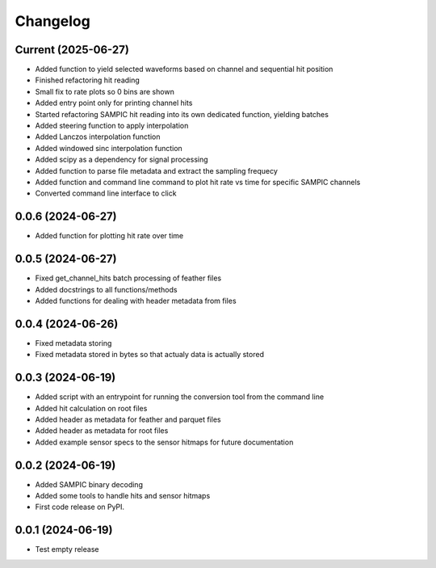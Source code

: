 Changelog
=========

Current (2025-06-27)
--------------------

* Added function to yield selected waveforms based on channel and sequential hit position
* Finished refactoring hit reading
* Small fix to rate plots so 0 bins are shown
* Added entry point only for printing channel hits
* Started refactoring SAMPIC hit reading into its own dedicated function, yielding batches
* Added steering function to apply interpolation
* Added Lanczos interpolation function
* Added windowed sinc interpolation function
* Added scipy as a dependency for signal processing
* Added function to parse file metadata and extract the sampling frequecy
* Added function and command line command to plot hit rate vs time for specific SAMPIC channels
* Converted command line interface to click


0.0.6 (2024-06-27)
------------------

* Added function for plotting hit rate over time


0.0.5 (2024-06-27)
------------------

* Fixed get_channel_hits batch processing of feather files
* Added docstrings to all functions/methods
* Added functions for dealing with header metadata from files


0.0.4 (2024-06-26)
------------------

* Fixed metadata storing
* Fixed metadata stored in bytes so that actualy data is actually stored


0.0.3 (2024-06-19)
------------------

* Added script with an entrypoint for running the conversion tool from the command line
* Added hit calculation on root files
* Added header as metadata for feather and parquet files
* Added header as metadata for root files
* Added example sensor specs to the sensor hitmaps for future documentation


0.0.2 (2024-06-19)
------------------

* Added SAMPIC binary decoding
* Added some tools to handle hits and sensor hitmaps
* First code release on PyPI.


0.0.1 (2024-06-19)
------------------

* Test empty release
